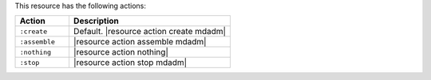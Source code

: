 .. The contents of this file are included in multiple topics.
.. This file should not be changed in a way that hinders its ability to appear in multiple documentation sets.

This resource has the following actions:

.. list-table::
   :widths: 150 450
   :header-rows: 1

   * - Action
     - Description
   * - ``:create``
     - Default. |resource action create mdadm|
   * - ``:assemble``
     - |resource action assemble mdadm|
   * - ``:nothing``
     - |resource action nothing|
   * - ``:stop``
     - |resource action stop mdadm|
